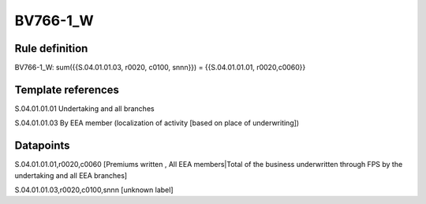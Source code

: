=========
BV766-1_W
=========

Rule definition
---------------

BV766-1_W: sum({{S.04.01.01.03, r0020, c0100, snnn}}) = {{S.04.01.01.01, r0020,c0060}}


Template references
-------------------

S.04.01.01.01 Undertaking and all branches

S.04.01.01.03 By EEA member (localization of activity [based on place of underwriting])


Datapoints
----------

S.04.01.01.01,r0020,c0060 [Premiums written , All EEA members|Total of the business underwritten through FPS by the undertaking and all EEA branches]

S.04.01.01.03,r0020,c0100,snnn [unknown label]



